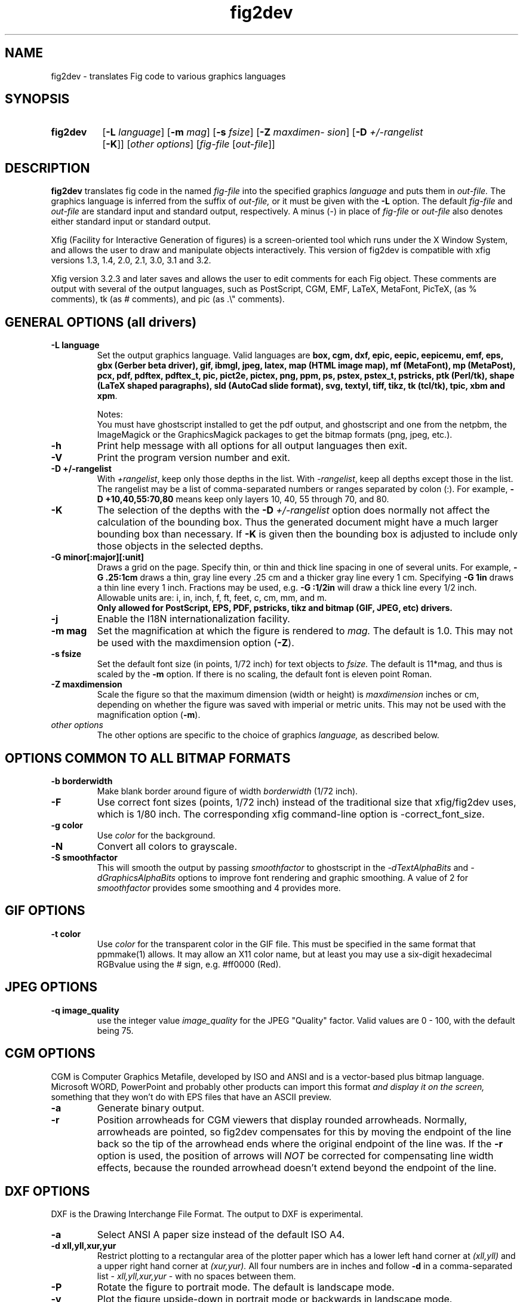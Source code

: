 '\" t -*- coding: LATIN-1 -*-
.\" man/fig2dev.1.  Generated from fig2dev.1.in by configure.
.TH fig2dev 1 "Aug 2021" "Version 3.2.8b"
.SH NAME
fig2dev \- translates Fig code to various graphics languages

.SH SYNOPSIS
.\" create the new environment "nohyphenation", push it to the stack
.ev nohyphenation
.\" disable hyphenation within this environment
.nh
.HP \w'\fBfig2dev\fR\ 'u
.B fig2dev
.RB [ \-L
.IR language ]
.RB [ \-m
.IR mag ]
.RB [ \-s
.IR fsize ]
.RB [ \-Z
.IR maxdimension ]
.RB [ \-D
.I +/\-rangelist
.RB [ \-K ]]
.RI [ "other options" ]
.RI [ fig-file
.RI [ out-file ]]
.LP
.BR "fig2dev \-h" | \-V
.\" pop the last environment from the stack
.ev

.SH DESCRIPTION
.B fig2dev
translates fig code in the named
.I fig-file
into the specified graphics
.I language
and puts them in
.I out-file.
The graphics language is inferred from the suffix of
.I out-file,
or it must be given with the
.B \-L
option.
The default
.I fig-file
and
.I out-file
are standard input and standard output, respectively.
A minus (-) in place of
.I fig-file
or
.I out-file
also denotes either standard input or standard output.

.LP
Xfig (Facility for Interactive Generation of figures) is a screen-oriented
tool which runs under the X Window System, and
allows the user to draw and manipulate objects interactively.
This version of fig2dev is compatible with
xfig versions 1.3, 1.4, 2.0, 2.1, 3.0, 3.1 and 3.2.
.LP
Xfig version 3.2.3 and later saves and allows the user to edit comments
for each Fig object.  These comments are output with several of the output languages,
such as PostScript, CGM, EMF, LaTeX, MetaFont, PicTeX, (as % comments),
tk (as # comments), and pic (as .\\" comments).


.SH GENERAL OPTIONS (all drivers)

.TP
.B "\-L language"
Set the output graphics language.
Valid languages are
\fBbox, cgm, dxf, epic, eepic, eepicemu, emf, eps, gbx (Gerber beta
driver), gif, ibmgl, jpeg, latex, map (HTML image map), mf (MetaFont),
mp (MetaPost), pcx, pdf, pdftex, pdftex_t, pic,
pict2e, pictex, png, ppm, ps, pstex, pstex_t, pstricks, ptk (Perl/tk),
shape (LaTeX shaped paragraphs), sld (AutoCad slide format), svg,
textyl, tiff, tikz, tk (tcl/tk), tpic, xbm and xpm\fR.

Notes:
.br
You must have ghostscript installed to get the pdf output, and ghostscript and
one from the netpbm, the ImageMagick or the GraphicsMagick packages to get the
bitmap formats (png, jpeg, etc.).

.TP
.B \-h
Print help message with all options for all output languages then exit.

.TP
.B \-V
Print the program version number and exit.

.TP
.B "\-D +/\-rangelist"
With \fI+rangelist\fR, keep only those depths in the list.
With \fI\-rangelist\fR, keep all depths except those in the list.
The rangelist may be a list of comma-separated
numbers or ranges separated by colon (:). For example,
\fB\-D +10,40,55:70,80\fR
means keep only layers 10, 40, 55 through 70, and 80.

.TP
.B \-K
The selection of the depths with the \fB\-D\fI +/\-rangelist\fR
option does normally not affect the calculation of the bounding box.
Thus the generated document might have a much larger bounding box than
necessary. If
.B \-K
is given then the
bounding box is adjusted to include only those objects in the selected depths.

.TP
.B "\-G minor[:major][:unit]"
Draws a grid on the page.
Specify thin, or thin and thick line spacing in one of several units.
For example, \fB\-G\ .25:1cm\fR draws a thin,
gray line every .25 cm and a thicker gray line every 1 cm.
Specifying \fB\-G\ 1in\fR draws a thin line every 1 inch.
Fractions may be used, e.g. \fB\-G\ :1/2in\fR will draw a
thick line every 1/2 inch.
.br
Allowable units are: i, in, inch, f, ft, feet, c, cm, mm, and m.
.br
.B Only allowed for PostScript, EPS, PDF, pstricks, tikz and
.B bitmap (GIF, JPEG, etc) drivers.

.TP
.B \-j
Enable the I18N internationalization facility.

.TP
.B "\-m mag"
Set the magnification at which the figure is rendered to
.I mag.
The default is 1.0.
This may not be used with the maxdimension option (\fB\-Z\fR).

.TP
.B "\-s fsize"
Set the default font size (in points, 1/72 inch) for text objects to
.I fsize.
The default is 11*mag, and thus is scaled by the \fB\-m\fR option.
If there is no scaling, the default font is eleven point Roman.

.TP
.B "\-Z maxdimension"
Scale the figure so that the maximum dimension (width or height) is
.I maxdimension
inches or cm, depending on whether the figure was saved with
imperial or metric units.
This may not be used with the magnification option (\fB\-m\fR).

.TP
.I other options
The other options are specific to the choice of graphics
.I language,
as described below.


.SH OPTIONS COMMON TO ALL BITMAP FORMATS

.TP
.B \-b borderwidth
Make blank border around figure of width
.I borderwidth
(1/72 inch).

.TP
.B \-F
Use correct font sizes (points, 1/72 inch) instead of the traditional
size that xfig/fig2dev uses, which is 1/80 inch.  The corresponding
xfig command-line option is \-correct_font_size.

.TP
.B \-g color
Use
.I color
for the background.

.TP
.B \-N
Convert all colors to grayscale.

.TP
.B \-S smoothfactor
This will smooth the output by passing
.I smoothfactor
to ghostscript in the
.I \-dTextAlphaBits
and
.I \-dGraphicsAlphaBits
options to improve font rendering and graphic smoothing.
A value of 2 for
.I smoothfactor
provides some smoothing and 4 provides more.


.SH GIF OPTIONS

.TP
.B \-t color
Use
.I color
for the transparent color in the GIF file.  This must be specified
in the same format that ppmmake(1) allows.
It may allow an X11 color name, but at least you may use
a six-digit hexadecimal RGBvalue using the # sign, e.g. #ff0000 (Red).


.SH JPEG OPTIONS
.TP
.B \-q image_quality
use the integer value
.I image_quality
for the JPEG "Quality" factor.
Valid values are 0 - 100, with the default being 75.


.SH CGM OPTIONS
CGM is Computer Graphics Metafile, developed by ISO and ANSI and is a
vector-based plus bitmap language.  Microsoft WORD, PowerPoint and probably
other products can import this format
.I and display it on the screen,
something that they won't do with EPS files that have an ASCII preview.

.TP
.B \-a
Generate binary output.

.TP
.B \-r
Position arrowheads for CGM viewers that display rounded arrowheads.
Normally, arrowheads are pointed, so fig2dev compensates for this by
moving the endpoint of the line back so the tip of the arrowhead ends
where the original endpoint of the line was.
If the \fB\-r\fR option is used, the position
of arrows will \fINOT\fR be corrected for compensating line width effects,
because the rounded arrowhead doesn't extend beyond the endpoint of the line.


.SH DXF OPTIONS
DXF is the Drawing Interchange File Format.
The output to DXF is experimental.

.TP
.B \-a
Select ANSI A paper size instead of the
default ISO A4.

.TP
.B "\-d xll,yll,xur,yur"
Restrict plotting to a rectangular area of the plotter paper which has
a lower left hand corner at
.I (xll,yll)
and a upper right hand corner at
.I (xur,yur).
All four numbers are in inches and follow \fB\-d\fR in a comma-separated list -
.I xll,yll,xur,yur
- with no spaces between them.

.TP
.B \-P
Rotate the figure to portrait mode. The default is landscape mode.

.TP
.B \-v
Plot the figure upside-down in portrait mode or backwards in landscape mode.


.SH EMF OPTIONS
EMF is Enhanced Metafile, developed by Microsoft and is a
vector-based plus bitmap language.  Microsoft WORD, PowerPoint and probably
other products can import this format
.I and display it on the screen,
something that they won't do with EPS files that have an ASCII preview.

.TP
.B \-l lang
Set the compatibility level to \fIlang\fR, where \fIlang\fR is one of
.I win95, win98
or
.I winnt.
The default is \fIwinnt\fR.

.TP
.B \-r
Position arrowheads for EMF viewers that display rounded arrowheads.
See the discussion of the \fB\-r\fR option for the CGM output driver above.

.SH EPIC OPTIONS
EPIC is an enhancement to LaTeX picture drawing environment.
.LP
EEPIC is an extension to EPIC and LaTeX picture drawing environment
which uses tpic specials as a graphics mechanism.
It was written by Conrad Kwok of Division of
Computer Science at University of California, Davis.
Conrad Kwok has also written the EEPIC driver of fig2dev.
.LP
EEPIC-EMU is an EEPIC emulation package which does not use tpic specials.

.TP
.B \-d factor
Scale arrowheads by
.I factor.
The width and height of arrowheads is
.I divided
by this factor.
This is because EPIC arrowheads are normally about double the size of
TeX arrowheads.

.TP
.B \-E num
Set encoding for text translation (0 = none, 1 = ISO-8859-1, 2 = ISO-8859-2;
default 1).

.TP
.B \-F
Don't set the font face, series, and style; only set it's size and the
baselineskip. By default, fig2dev sets all 5 font parameters when it
puts some text. The disadvantage is that you can't set the font from your
LaTeX document. With this option on, you can set the font from your LaTeX
document.
.IP
If any of the pictures included in your LaTeX document has been generated
with \fB\-F\fR, then all pictures must be generated with this option.

.TP
.B "\-f font"
Set the default font used for text objects to \fIfont\fR,
where \fIfont\fR is one of
\fIrm\fR, \fIbf\fR, \fIit\fR, \fIsf\fR or \fItt\fR.
The default is \fIrm\fR.

.TP
.B "\-l lwidth"
Use "\fB\\thicklines\fR" when the width of the line is equal or wider than
.I lwidth.
The default is 2.

.TP
.B \-P
Generate a complete LaTeX file. In other words, the output file can be
formatted without requiring any changes.

.TP
.B \-R dummyarg
Allow rotated text. Rotated text will be set using the \\rotatebox command.
So, you will need to include "\fB\\usepackage{graphics}\fR" in the preamble
of your LaTeX document.
A dummy argument is required after the \fB\-R\fR.
.IP
If this option is not set, then rotated text will be set horizontally.

.TP
.B \-S scale
Set the scale to which the figure is rendered.
This option automatically sets the
.I magnification
and \fIfsize\fR to \fIscale\fR/12 and
.I scale
respectively.
.I Scale
must be between 8 and 12, inclusively.

.TP
.B \-t stretch
Set the stretch factor of dashed lines to
.I stretch.
The default is 30.

.TP
.B \-v
Include comments in the output file.

.TP
.B \-W
Enable variable line width.  By default, only two line widths are
available: The normal line width ("\fB\\thinlines\fR"), and thick
lines ("\fB\\thicklines\fR"). See also the \fB\-l\fR option above.

.TP
.B \-w
Disable variable line width. Only "\fB\\thicklines\fR" and/or
"\fB\\thinlines\fR" commands will be generated in the output file.

When variable line width option is enabled, the "\fB\\thinlines\fR"
command is still used when the line width is less than
\fILineThick\fR. One potential problem is that the width of
"\fB\\thinlines\fR" is 0.4pt
but the resolution of Fig is 1/80 inch (approx. 1pt). If
\fILineThick\fR is set to 2, normal lines will be drawn in 0.4pt
wide lines but the next line width is already 2pt. One possible
solution is to set \fILineThick\fR to 1 and set the width of
those lines you want to be drawn in "\fB\\thinlines\fR"  to 0.

Due to this problem, variable line width
is disabled by default (\fB\-w\fR).


.SH IBM-GL (HP/GL) OPTIONS
IBM-GL (IBM Graphics Language) is compatible
with HP-GL (Hewlett-Packard Graphics Language).

.TP
.B \-a
Select ANSI A paper size instead of the
default ISO A4.

.TP
.B \-c
Generate instructions for an IBM 6180 Color Plotter
without an IBM Graphics Enhancement Cartridge (IBM-GEC).

.TP
.B \-d xll,yll,xur,yur
Restrict plotting to a rectangular area of the plotter paper which has
a lower left hand corner at
.I (xll,yll)
and a upper right hand corner at
.I (xur,yur).
All four numbers are in inches and follow \fB\-d\fR in a comma-separated list -
.I xll,yll,xur,yur
- with no spaces between them.

.TP
.B \-f fontfile
Load text character specifications from the table in the
file \fIfontfile\fR.
The table must have 36 entries - one for each font plus a default.
Each entry consists of 5 numbers which specify the
.br
1.) standard character set (0 - 4, 6 - 9, 30 - 39),
.br
2.) alternate character set (0 - 4, 6 - 9, 30 - 39),
.br
3.) character slant angle (degrees),
.br
4.) character width scale factor and
.br
5.) character height scale factor.

.TP
.B \-k
Precede output with PCL command to use HP/GL.

.TP
.B \-l pattfile
Load area fill line patterns from the table in the
.I pattfile
file.
The table must have 21 entries - one for each of the area fill patterns.
Each entry consists of 5 numbers which specify the
.br
1.) pattern number (\-1 - 6),
.br
2.) pattern length (inches),
.br
3.) fill type (1 - 5),
.br
4.) fill spacing (inches) and
.br
5.) fill angle (degrees).

.TP
.B \-P
Rotate the figure to portrait mode. The default is landscape mode.

.TP
.B \-p penfile
Load plotter pen specifications from the table in the
.I penfile
file.
The table must have 9 entries - one for each color plus a default.
Each entry consists of 2 numbers which specify the
.br
1.) pen number (1 - 8) and
.br
2.) pen thickness (millimeters).

.TP
.B \-S speed
Set the pen speed to
.I speed
(centimeters/second).

.TP
.B \-v
Plot the figure upside-down in portrait mode or backwards in landscape mode.
This allows you to write on the top surface of overhead transparencies without
disturbing the plotter ink on the bottom surface.

.TP
.B \-x offset
Shift figure left by
.I offset
inches.

.TP
.B \-y offset
Shift figure up by
.I offset
inches.

.LP
Fig2dev may be installed with either ANSI A or ISO A4 default paper size.
The \fB\-a\fR option selects the alternate paper size.
Fig2dev does not fill closed splines.
The IBM-GEC is required to fill other polygons.
Fig2dev may be installed for plotters with or without the IBM-GEC.
The \fB\-c\fR option selects the alternate instruction set.


.SH LATEX OPTIONS

.TP
.B \-b borderwidth
Make blank border around figure of width
.I borderwidth
(1/72 inch).

.TP
.B \-d dmag
Set a separate magnification for the length of line dashes to \fIdmag\fR.

.TP
.B \-E num
Set encoding for latex text translation
(0 = no translation, 1 = ISO-8859-1, 2 = ISO-8859-2; default 1).

.TP
.B \-F
Don't set the font face, series, and style; only set it's size and the
baselineskip. By default, fig2dev sets all 5 font parameters when it
puts some text. The disadvantage is that you can't set the font from your
LaTeX document. With this option on, you can set the font from your LaTeX
document.
.IP
If any of the pictures included in your LaTeX document has been generated
with \fB\-F\fR, then all pictures must be generated with this option.

.TP
.B \-f font
Set the default font used for text objects to \fIfont\fR,
where \fIfont\fR is one of
\fIrm\fR, \fIbf\fR, \fIit\fR, \fIsf\fR or \fItt\fR.
The default is \fIrm\fR.

.TP
.B \-l lwidth
Sets the threshold between LaTeX thin and thick lines to
.I lwidth
pixels.
LaTeX supports only two different line widths: \\thinlines and \\thicklines.
Lines of width greater than
.I lwidth
pixels are drawn as \\thicklines.
Also affects the size of dots in dotted line style.
The default is 1.

.TP
.B \-v
Verbose mode. Include comments in the otput file.

.LP
LaTeX cannot accurately represent all the graphics objects which can
be described by Fig.
For example, the possible slopes which lines may have are limited.
Some objects, such as spline curves, cannot be drawn at all.
Fig2latex chooses the closest possible line slope, and prints error
messages when objects cannot be drawn accurately.


.SH MAP (HTML image map) OPTIONS
Xfig version 3.2.3 and later saves and allows the user to edit comments
for each Fig object.
The fig2dev map output language will produce an HTML image map using Fig objects
that have href="some_html_reference" in their comments.
Any Fig object except compound objects may be used for this.
Usually, besides generating the map file, you would also
generate a PNG file, which is the image to which the map refers.
.sp
For example, you may have an xfig drawing with an
imported image that has the comment
href="go_here.html" and a box object with a comment href="go_away.html".
This will produce an image map file such the user
may click on the image and the browser will load the "go_here.html" page,
or click on the box and the browser will load the "go_away.html" page.
.sp
After the map file is generated by
.I fig2dev
you will need to edit it to fill out any additional information it may need.

.TP
.B \-b borderwidth
Make blank border around figure of width \fIborderwidth\fR (1/72 inch).


.SH METAFONT OPTIONS

.I Fig2dev
scales the figure by 1/8 before generating METAFONT code.
The magnification can be further changed with the
.B \-m
option or by giving magnification options to \fBmf\fR.
.LP
In order to process the generated METAFONT code, the mfpic macros
must be installed where
.B mf
can find them. The mfpic macro package is available at any CTAN cite
under the subdirectory: graphics/mfpic

.TP
.B \-C code
Specify the starting METAFONT font code. The default is 32.

.TP
.B \-n name
Specify the name to use in the output file.

.TP
.B \-p pen_magnification
Specify how much the line width should be magnified compared to the
original figure. The default is 1.

.TP
.B \-t top
Specify the top of the whole coordinate system.
The default is \fBypos\fR.

.TP
.B \-x xmin
Specify the minimum x coordinate value of the figure (inches). The
default is 0.

.TP
.B \-y ymin
Specify the minimum y coordinate value of the figure (inches). The
default is 0.

.TP
.B \-X xmax
Specify the maximum x coordinate value of the figure (inches). The
default is 8.

.TP
.B \-Y ymax
Specify the maximum y coordinate value of the figure (inches). The
default is 8.


.SH METAPOST OPTIONS

.TP
.B \-d file
Include file content as additional header.

.TP
.B \-i file
Include file content via \\input-command.

.TP
.B \-M
Multipage mode, generate one figure for each depth.

.TP
.B \-o
Old mode (no latex).

.TP
.B "\-p number"
Adds the line "prologues:=number" to the output.


.SH PIC OPTIONS

.TP
.B "\-f font"
Set the default font used for text objects to \fIfont\fR,
where \fIfont\fR is one of
\fIR\fR (roman), \fIB\fR (bold), \fII\fR (italic), \fIH\fR (sans serif)
or \fIC\fR (typewriter).
The default is \fIR\fR.

.TP
.B "\-p ext"
Enables the use of certain PIC extensions which are known to work with
the groff package; compatibility with DWB PIC is unknown.
The extensions enabled by each option are:
.LP
.nf
.in 1.1i
.ta .8i
\fBarc\fR	Allow ARC_BOX i.e. use rounded corners
.br
\fBline\fR	Use the 'line_thickness' value
.br
\fBfill\fR	Allow ellipses to be filled
.br
\fBall\fR	Use all of the above
.br
\fBpsfont\fR	Don't convert PostScript fonts generic type
	(useful for files going to be Ditroff'ed for
	and printed on PS printer). DWB-compatible.
.br
\fBallps\fR	Use all of the above (i.e. "all" + "psfont")
.in
.fi

.SH PICT2E OPTIONS
PICT2E is an enhancement to the LaTeX picture environment. It is enabled by
inserting "\fB\\usepackage{pict2e}\fR" in the document preamble. Depending on
the content of the figure, it may be necessary to also include
"\fB\\usepackage{color}\fR" and "\fB\\usepackage{graphics}\fR". Figures produced
with the PICT2E driver can be processed with any LaTeX engine, e.g., LaTeX +
dvips, LaTeX + dvipdfm, pdflatex, xelatex, ConTeX, etc.
Pattern fills are not supported by the PICT2E output language. The PICT2E driver
renders patterns by filling the respective area with the pen-color at 25%
intensity, i.e., a 75% tint of the pen-color.
The PICT2E driver allows one to choose any font available to the LaTeX engine,
including PostScript fonts.
TeX an PostScript fonts may appear together in the same document.

.TP
.B \-b borderwidth
Make blank border around figure of width \fIborderwidth\fR*(1/72) inches.

.TP
.B \-C num
Do not emit a \\color-command for the color number \fBnum\fR. (0 = black,
1 = blue, 2 = green - see the color chooser widget in Xfig).
By default, \fIfig2dev\fR does not issue a \\color-command
for objects which have the color set to "Default" in xfig.
With this option, the "\\color"-command is also omitted for objects having the
color \fBnum\fR.
The color of these objects, as well as of those having the color set to
"Default", is picked up from the including LaTeX-document.

The option \fB\-C\ 0\fR is particularly useful.
By default, xfig starts with the color set to black.
Then, \fIfig2dev\fR emits "\\color{black}" commands,
and the color-package must be included in the document preamble.
For black text and black-and-white drawings, this is superfluous.

.TP
.B \-e
Do not try to be compatible with epic/eepic.
By default, you can include "\fB\\usepackage{pict2e, epic, eepic}\fR"
(in this order!) in the document preamble and mix LaTeX pictures using
the epic/eepic command set and pictures produced with the PICT2E output
language within one document. With this option on, epic or eepic
pictures can not be mixed with PICT2E-pictures.

By default, \fIfig2dev\fR avoids the use of
the "\\circle" and "\\oval"-commands, which are defined by epic, in lieu of the
"\\circlearc"-command exclusive to pict2e. In addition, line widths are not only
set using "\\linethickness", but also with the eepic-command
"\\allinethickness" (if it is defined).

.TP
.B \-E num
Set encoding for text translation (0 = no translation, 1 = ISO-8859-1, 2 =
ISO-8859-2; default 1).
For instance, to use utf8-encoded text, first \fIcreate\fR a text object, then
\fIedit\fR
the text using the edit-button in xfig. Convert the fig-file to pict2e with
the option \fB\-E\ 0\fR and include "\fB\\usepackage[utf8]{inputenc}\fR"
in the LaTeX file
In xfig, the text typed in may not be displayed correctly, but the document
produced from the LaTeX file will show the same text as was typed in.

.TP
.B \-F
Do not set the font family, series or shape.
By default, \fIfig2dev\fR sets the font family, series, shape, font size and
baselineskip.
With this option on, the text font can be set from the including
LaTeX-document, e.g.,
"\fB\\itshape \\input{fig1.pict2e}\fR".
See also \fB\-o\fR (no font size).

.TP
.B "\-f font"
Set the default font used for text objects to \fIfont\fR.
The string \fIfont\fR may be one of
\fIrm\fR, \fIbf, \fIit\fR, \fIsf\fR, \fItt\fR,
\fI\\rmfamily\fR, \fI\\bfseries\fR, \fI\\itshape\fR, \fI\\sffamily\fR,
\fI\\ttfamily\fR,
or one of the 35 standard PostScript font names.
The default is \fI\\rmfamily\fR.

.TP
.B \-i dir
Prepend the string \fIdir\fR to graphics files included in the pict2e-picture.
For instance, having imported "image.jpg" in xfig, with
\fB\-i '$HOME/Figures/'\fR the code "\\incudegraphics{$HOME/Figures/image.jpg}"
will be generated.

.TP
.B \-o
Do not set the font size or baselineskip. Text will be rendered at the size that
is in force where the pict2e-code is inserted into the LaTeX-document, e.g.,
"\fB\\small \\input{fig1.pict2e}\fR".
See also \fB\-F\fR (no font properties).

.TP
.B \-O
Do not quote characters special to TeX/LaTeX.
Useful to get, e.g., an italic \fIx\fR, not $x$,
because it was forgotten to set the text-flag "special-text" in xfig.
This option effectively sets the "special-text" flag for all text.

.TP
.B \-P
Pagemode, generate a stand-alone LaTeX-file as \fIout-file\fR. The document
produced from the
LaTeX-file will have the paper size equal to the figure's
bounding box (but see the \fB\-b\fR option to add a margin).
The generated LaTeX-file calls the package "geometry.sty" to set the paper size.

.TP
.B \-R num
Replace arrowheads \fInum\fR by LaTeX-arrows ("\\vector"). The number of
an arrowhead ("Arrow Type" in xfig) can be found by opening the arrow chooser
widget in xfig and counting the arrows, starting from 1.
For instance, to replace filled triangle arrowheads with LaTeX
\\vector-commands, use \fB\-R\ 3\fR.

.TP
.B \-r
Replace all arrows by LaTeX-arrows.

.TP
.B \-T
Only use TeX fonts, even where PostScript-fonts are specified.

.TP
.B \-v
Verbose mode. Write comment lines into the output file, usually naming the
type of the object that is drawn.

.TP
.B \-w
Remove the suffix from included graphics-files.
With this option on, \fIfig2dev\fR generates code that contains, e.g.,
"\fB\\includegraphics{fig1}\fR",
instead of "\fB\\includegraphics{fig1.eps}\fR".


.SH PICTEX OPTIONS
In order to include PiCTeX pictures into a document, it is necessary to
load the PiCTeX macros.
.LP
PiCTeX uses TeX integer register arithmetic to generate curves,
and so it is very slow.
PiCTeX draws curves by \fB\\put\fR-ing the \fIpsymbol\fR repeatedly,
and so requires a large amount of TeX's internal memory,
and generates large DVI files.
The size of TeX's memory limits the number of plot symbols in a picture.
As a result, it is best to use PiCTeX to generate small pictures.

.TP
.B \-a
Anonymous mode. Do not write the user name into the output file.

.TP
.B \-E num
Set encoding for latex text translation
(0 = no translation, 1 = ISO-8859-1, 2 = ISO-8859-2; default 1).

.TP
.B \-f font
Set the default font used for text objects to \fIfont\fR,
where \fIfont\fR is one of
\fIrm\fR, \fIbf\fR, \fIit\fR, \fIsf\fR or \fItt\fR.
The default is \fIrm\fR.

.TP
.B \-l dimen
Set line thickness to \fIdimen\fR. Default "1pt".

.TP
.B \-p psymbol
Set the \fIpsymbol\fR.
Default "\\makebox(0,0)[l]{\\tencirc\\symbol{'160}}".

.TP
.B \-r
Do not allow rotated text. Otherwise, files with PiCTeX macros and
rotated text need to be processed with \fIdvips\fR.

.SH GBX OPTIONS (Gerber, RS-247-X)
Typically you will wish to set the y scale to \-1.  See
.B \-g
for more information.

.TP
.B \-d [mm|in]
Output dimensions should be assumed to be millimeters (mm) or inches
(in).  The default is millimeters.

.TP
.B \-p [pos|neg]
Select the image polarity.  For positive images lines drawn in the fig
file will generate lines of material.  For negative images lines drawn
in the fig file will result in removed material.  Consider etching a
chrome on glass transmission mask.  Drawing lines in the fig file and
choosing 'neg' will result in these lines being etched through the
chrome, leaving transparent lines.

.TP
.B \-g <x scale>x<y scale>+<x offset>+<y offset>
This controls the geometry of the output, scaling the dimensions as
shown and applying the given offset.  Typically you will wish to set
the y scale to \-1, mirroring about the x axis.  This is because Gerber
assumes the origin to be bottom left, while xfig selects top left.

.TP
.B \-f <n digits>.<n digits>
This controls the number of digits of precision before and after the
implied decimal point.  With \fB\-f\ 5.3\fR the following number 12345678
corresponds to 12345.678.
Whereas with \fB\-f\ 3.5\fR it corresponds to 123.45678.
The default is for 3 places before the decimal point and 5 after.
This corresponds, to a range of 0 to 1m in 10 micron increments.

.TP
.B \-v
Output comments describing the type of objects being output.
The text appears as comments starting with ## on each line in the output file.


.SH POSTSCRIPT, ENCAPSULATED POSTSCRIPT (EPS), and PDF OPTIONS
With PostScript, xfig can be used to create multiple page figures.
Specify the \fB\-M\fR option to produce a multi-page output.
For posters, add \fB\-O\fR to overlap the pages slightly to get around the
problem of the unprintable area in most printers, then cut and paste the pages
together.
Great for text with very big letters.
.LP
The EPS driver has the following differences from PostScript:
.br
.in +.4i
o No showpage is generated because the output is meant to be imported
into another program or document and not printed
.br
o The landscape/portrait options are ignored
.br
o The centering option is ignored
.br
o The multiple-page option is ignored
.br
o The paper size option is ignored
.br
o The x/y offset options are ignored
.LP
The EPS driver has the following two special options:

.TP
.B \-B 'Wx [Wy X0 Y0]'
This specifies that the bounding box of the EPS file should have the
width \fIWx\fR and the height \fIWy\fR.
Note that it doesn't scale the figure to this size,
it merely sets the bounding box.
If a value less than or equal to 0 is specified for \fIWx\fR or \fIWy\fR,
these are set to the width/height respectively of the figure.
Origin is relative to screen (0,0) (upper-left).
\fIWx\fR, \fIWy\fR, \fIX0\fR and \fIY0\fR are interpreted in centimeters or
inches depending on the measure given in the fig-file.
Remember to put either quotes (") or apostrophes (') to group the arguments to
\fB\-B\fR.

.TP
.B \-R 'Wx [Wy X0 Y0]'
Same as the \fB\-B\fR option except that \fIX0\fR and \fIY0\fR
is relative to the lower left corner of the
.B figure.
Remember to put either quotes (") or apostrophes (') to group the arguments to
\fB\-R\fR.

.LP
The PDF driver accepts all of the PostScript options, if the
.B \-P
(pagemode) option is given.
In this case, the size of the PDF is the pagesize given
in the file or set from the command line via the
.B \-z
option.
Otherwise, if
.B \-P
is not given, the PDF is cropped to the bounding box of the figure
(optionally with a blank border margin set by the \fB\-b\fR option),
and all of the EPS options are supported.

.LP
Text can now include various ISO-character codes above 0x7f, which is
useful for language specific characters to be printed directly.
Not all ISO-characters are implemented.
.LP
Color support: Colored objects created by Fig can be printed
on a color postscript printer. There are 32 standard colors:
black, yellow, white, gold,
five shades of blue, four shades of green,
four shades of cyan, four shades of red, five shades of magenta,
four shades of brown, and four shades of pink.
In addition there may be user-defined colors in the file.  See the
xfig FORMAT3.2 file for the definition of these colors.
On a monochrome printer, colored objects will be mapped into different
grayscales by the printer.
Filled objects are printed using the given area fill and color.
There are 21 "shades" going from black to full saturation of the fill color,
and 21 more "tints" from full saturation + 1 to white.
In addition, there are 16 patterns such as bricks, diagonal lines,
crosshatch, etc.

.TP
.B \-A
Add an ASCII (EPSI) preview.
Not for PDF.

.TP
.B \-a
Anonymous mode. Do not write the user's login name into the output file.

.TP
.B \-b borderwidth
Make blank border around figure of width
.I borderwidth
(1/72 inch).

.TP
.B \-C dummy_arg
Add a color *binary* TIFF preview for Microsoft products that need a binary
preview.
See also \-T (monochrome preview).
A dummy argument must be supplied for historical reasons.
Not for PDF output.

.TP
.B \-c
Center the figure on the page.
The centering may not be accurate if there are texts in the
.I fig_file
that extends too far to the right of other objects.

.TP
.B \-e
Put the figure against the edge (not centered) of the page.
Not available in EPS.

.TP
.B \-F
Use correct font sizes (points, 1/72 inch) instead of the traditional size that
xfig/fig2dev uses, which is 1/80 inch.
The corresponding xfig command-line option is \-correct_font_size.

.TP
.B "\-f font"
Set the default font used for text objects to \fIfont\fR,
where \fIfont\fR is one of the 35 standard PostScript font names.
The default is \fITimes-Roman\fR.

.TP
.B \-g color
Use
.I color
for the background.

.TP
.B \-l dummy_arg
Generate figure in landscape mode.  The dummy argument is ignored,
but must appear on the command line for reasons of compatibility.
This option will override the orientation specification in the
file (for file versions 3.0 and higher).
Not available in EPS.

.TP
.B \-M
Generate multiple pages if figure exceeds paper size.
Not available in EPS.

.TP
.B \-N
Convert all colors to grayscale.

.TP
.B \-n name
Set the Title part of the PostScript output to
.I name.
This is useful when the input to
.I fig2dev
comes from standard input.

.TP
.B \-O
When used with \fB\-M\fR,
overlaps the pages slightly to get around the problem of
the unprintable area in most printers.
Not available in EPS.

.TP
.B \-p dummy_arg
Generate figure in portrait mode.  The dummy argument is ignored,
but must appear on the command line for reasons of compatibility.
This option will override the orientation specification in the
file (for file versions 3.0 and higher).
This is the default for Fig files of version 2.1 or lower.
Not available in EPS.

.TP
.B \-T
Add a monochrome *binary* TIFF preview for Microsoft products that need a binary preview.
See also \fB\-C\fR (color preview).
Not available for PDF output.

.TP
.B \-x offset
Shift the figure in the X direction by \fIoffset\fR
PostScript points (1/72 inch).
A negative value shifts the figure to the left and
a positive value to the right.
Not available in EPS.

.TP
.B \-y offset
Shift the figure in the Y direction by \fIoffset\fR
points (1/72 inch).
A negative value shifts the figure up and a positive value down.
Not available in EPS.

.TP
.B \-z papersize
Set the papersize.
Not available in EPS.
.br
Available paper sizes are:
.br
.in +.4i
.TS
ll.
\fILetter\fR	(8.5" x 11" also \fIA\fR),
\fILegal\fR	( 11" x 14")
\fILedger\fR	( 11" x 17"),
\fITabloid\fR	( 17" x 11", really \fILedger\fR in Landscape mode),
\fIA\fR	(8.5" x 11" also \fILetter\fR),
\fIB\fR	( 11" x 17" also \fILedger\fR),
\fIC\fR	( 17" x 22"),
\fID\fR	( 22" x 34"),
\fIE\fR	( 34" x 44"),
\fIA9\fR	( 37 mm x  52 mm),
\fIA8\fR	( 52 mm x  74 mm),
\fIA7\fR	( 74 mm x 105 mm),
\fIA6\fR	(105 mm x 148 mm),
\fIA5\fR	(148 mm x 210 mm),
\fIA4\fR	(210 mm x 297 mm),
\fIA3\fR	(297 mm x 420 mm),
\fIA2\fR	(420 mm x 594 mm),
\fIA1\fR	(594 mm x 841 mm),
\fIA0\fR	(841 mm x1189 mm),
\fIB10\fR	( 32 mm x  45 mm),
\fIB9\fR	( 45 mm x  64 mm),
\fIB8\fR	( 64 mm x  91 mm),
\fIB7\fR	( 91 mm x 128 mm),
\fIB6\fR	(128 mm x 182 mm),
\fIB5\fR	(182 mm x 257 mm),
\fIB4\fR	(257 mm x 364 mm),
\fIB3\fR	(364 mm x 515 mm),
\fIB2\fR	(515 mm x 728 mm),
\fIB1\fR	(728 mm x1030 mm),
\fIB0\fR	(1030mm x1456 mm).
.TE
.in -.4i
.br

.SH PSTEX and PDFTEX OPTIONS
The
.B pstex
and
.B pdftex
languages are a variant of
.B ps
which suppress text that has the text flag "TeX Text" set.
The
.B pstex_t
and
.B pdftex_t
languages have the complementary behavior: they generate only the
text that has the "Tex Text" flag set and the commands
necessary to position this text. They also generate the commands necessary
to overlay the PostScript or PDF file generated using \fBpstex\fR/\fBpdftex\fR.
These two drivers can be used to generate a figure which combines the
flexibility of PostScript graphics with LaTeX text formatting of
text flagged as "TeX Text".
.LP
The pstex and pdftex drivers accept the same options that the EPS driver
accepts.

.TP
.B \-n name
Set the Title part of the PostScript output to
.I name.
This is useful when the input to
.I fig2dev
comes from standard input.

.SH PSTEX_T and PDFTEX_T OPTIONS
The \fBpstex_t\fR and \fBpdftex_t\fR languages produce only the text flagged
with the "TeX Text" flag, the commands necessary to position this text, and the
commands necessary to overlay the PostScript or PDF file generated using
.B pstex
or
.B pdftex
(see above).

.TP
.B \-E num
Set encoding for latex text translation
(0 no translation, 1 ISO-8859-1, 2 ISO-8859-2; default 1)

.TP
.B \-F
Don't set the font face, series, and style; only set it's size and the
baselineskip. By default, fig2dev sets all 5 font parameters when it
puts some text. The disadvantage is that you can't set the font from your
LaTeX document. With this option on, you can set the font from your LaTeX
document (like "\fB\\sfshape \\input picture.eepic\fR").

.TP
.B \-p file
specifies the name of the PostScript file to be overlaid.
If not set or its value is null then no PS file will be inserted.


.SH PSTricks OPTIONS
The
.B PSTricks
driver provides full
.B LaTeX
text and math formatting for XFig drawings without overlaying
separate outputs as in the
.B PSTEX
methods.  The output matches the quality of output of the PostScript
driver except for text, where the
.B Latex
font selection mechanism is used as for other
.I fig2dev
LaTeX drivers. In addition, text is rendered black, although font color-changing
.B LaTex
code can be embedded in the drawing.
The generated PSTricks code is meant to be
readable.  Each command stands alone, not relying on
global option state variables.  Thus the user can easily use
XFig to rough out a PSTricks drawing, then finish by hand editing.
.PP
To use the driver's output, give the command
"\fB\\usepackage{pstricks}\fR"
in your document preamble.  The
.B graphicx
and
.B pstricks-add
packages may also be required.  The former is used for bitmap graphics
and the second for complex line styles and/or hollow PSTricks arrows
(with the \-R 1 option).  The driver will tell
you which packages are needed.  In the document body, include the
figure with "\fB\\input{pstfile}\fR" where
.B pstfile.tex
is the output file.  Use the
.B XFig TeX text
flag to have text passed as-is to LaTeX.  For non-TeX text,
the same mechanism as the LaTeX and epic driver mechanism is used
to match font specs, but this is imprecise.

.TP
.B Known bugs and limitations.
PSTricks support for join styles is version dependent. Raw postscript
is inserted with "\fB\\pstVerb\fR" for old versions when other than
angle joins are needed.  The
.B \-t
option controls this behavior. PSTricks does not support rotated
ellipses directly, so a
.B rput
command is emitted that rotates and locates a horizontal ellipse.
This makes a problem with hatch patterns, which are moved and
rotated along with the ellipse.  Hatch rotation is fixed by a
counter-rotation, but the origin is not adjusted, so
registration with adjacent hatch patterns will be incorrect.  Flipped
bitmap graphics use an undocumented feature of the
.B graphicx
package: a negative height flips the image vertically.  This
appears to work reliably.  However, you may want to flip graphics
with another program before including them in
.B Xfig
drawings just to be sure.  With the
.B \-p
option, the driver attempts to convert non-EPS pictures to EPS
with the TeX distribution's
.B bmeps
program, but
.B bmeps
does not know about very many file formats including \fBgif\fR.

.TP
.B "\-f font"
Set the default font used for text objects to \fIfont\fR,
where \fIfont\fR is one of
\fIrm\fR, \fIbf\fR, \fIit\fR, \fIsf\fR or \fItt\fR.
The default is \fIrm\fR.

.TP
.B \-G dummy_arg
Draws a standard PSTricks grid in light gray, ignoring the size
parameters, numbered in PSTricks units.

.TP
.B \-l weight
Sets a line weight factor that is multiplied by the actual Fig line
width.  The default value 0.5 roughly matches the output of the PS
driver.

.TP
.B \-n 0|1|2|3
Sets environment type.  Default 0 creates a \fB\\picture\fR
environment with bounding box exactly enclosing the picture (but see
.B \-x
and
.B \-y
).  A 1 emits bare PSTricks commands with no environment
at all, which can be used with
\fB\\input{commands}\fR inside an existing \fB\\pspicture\fR.
A 2 emits a complete LaTeX document.  A 3 also emits a complete
LaTeX document but attempts to set the PSTricks unit to fit
a 7.5 by 10 inch (portrait aspect) box.

.TP
.B \-P
Shorthand for \fB\-n 3\fR.

.TP
.B \-p dir
Attempts to run the
.B bmeps
program to translate picture files to EPS, which is required by
PSTricks.  The translated files go in
.I dir
, which must already exist (the driver will not create it). Moreover,
(BIG CAVEAT HERE) the driver overwrites files with impunity in this
directory!  Don't put your stuff here.  The
.B includegraphics
commands in the output file refer to this directory.  Even
if the \-p option is not used,
.B includegraphics
commands follow this convention with the default directory
.I "\./eps".
In this case, the user must do
the conversions independently.  The
.B bmeps
program is part of the standard TeX distribution. It converts
the following formats to EPS:
.B png jpg pnm tif.
You can see the bmeps command with the
.B \-v
option.

.TP
.B \-R 0|1|2
Sets arrow style.  With the default style 0, Fig arrows are converted
to lines and polygons.  With style 1, the Fig arrowhead dimensions are
converted to PSTricks arrowhead dimensions and PSTricks arrowhead
options are emitted.  Hollow arrows will require the additional
package \fBpstricks-add\fR.
With style 2, PSTricks arrowhead options are emitted with no
dimensions at all, and arrowhead size may be controlled globally with
\fBpsset\fR.

.TP
.B \-S scale
Scales the image according to the same convention as the EPIC driver,
i.e., to size \fIscale\fR/12.

.TP
.B \-t version
Provides the driver with PSTricks version number so
output can match expected LaTeX input.

.TP
.B \-v
Print verbose warnings and extra comments in the output file.
Information provided includes font substitution details, the
.B bmeps
commands used for picture conversion, if any, and one comment per Fig
object in the output.

.TP
.B \-x marginsize
Adds
.I marginsize
on the left and right of the
.B PStricks
bounding box.  By default, the box exactly encloses the image.

.TP
.B \-y marginsize
Adds
.I marginsize
on the top and bottom of the
.B PStricks
bounding box.  By default, the box exactly encloses the image.


.TP
.B \-z 0|1|2
Sets font handling option.  Default option 0 attempts to honor Fig
font names and sizes, finding the best match with a standard LaTeX
font.  Option 1 sets LaTeX font size only.  Option 2 issues no font
commands at all.


.SH TEXTYL OPTIONS

.TP
.B "\-f font"
Set the default font used for text objects to \fIfont\fR,
where \fIfont\fR is one of
\fIrm\fR, \fIbf\fR, \fIit\fR, \fIsf\fR or \fItt\fR.
The default is \fIrm\fR.

.TP
.B "\-l lwidth"
Set the line thickness. \fIlwidth\fR must be a value between 1 and 12.

.SH TIKZ OPTIONS
TIKZ is a powerful frontend to the Portable Graphics Format (PGF) for TeX/LaTeX.
To use figures created by the TIKZ driver in a LaTeX document, use
"\fB\\usepackage{tikz}\fR" and, depending on the contents of your figure,
"\fB\\usetikzlibrary{arrows.meta, bending}\fR" and
"\fB\\usetikzlibrary{patterns}\fR" in the document preamble.
Simply \\input or copy the output file into the TeX-document.
TIKZ files produced by \fIfig2dev\fR may be included into a plain TeX document.
However, the stand-alone file produced with
the \fB\-P\fR option must be processed with a LaTeX-engine.
In addition, font-commands may require a LaTeX engine.

.TP
.B \-b borderwidth
Make blank border around figure of width \fIborderwidth\fR*(1/72) inches.

.TP
.B \-C num
Do not emit a \\color-command for the color number \fBnum\fR. (0 = black,
1 = blue, 2 = green - see the color chooser widget in Xfig).
By default, \fIfig2dev\fR does not issue a \\color-command
for objects which have the color set to "Default" in xfig.
With this option, the "\\color"-command is also omitted for objects having the
color \fBnum\fR.
The color of these objects, as well as of those having the color set to
"Default", is picked up from the including document.

.TP
.B \-E num
Set encoding for text translation (0 = no translation, 1 = ISO-8859-1, 2 =
ISO-8859-2; default 1).
For instance, to use utf8-encoded text, first \fIcreate\fR a text object, then
\fIedit\fR
the text using the edit-button in xfig. Convert the fig-file to tikz with
the option \fB\-E\ 0\fR and include "\fB\\usepackage[utf8]{inputenc}\fR"
in the LaTeX file (not necessary when using xelatex).
In  xfig, the text typed in may not be displayed correctly, but the document
produced from the LaTeX file will show the same text as was typed in.

.TP
.B \-F
Do not set the font family, series or shape.
By default, \fIfig2dev\fR sets the font family, series, shape,
font size and baselineskip.
As a side effect, this requires the New Font Selection
Scheme (NFSS) of LaTeX.
With this option on, the text font can be set from the including
document, which may be TeX or LaTeX.
See also \fB\-o\fR (no font size).

.TP
.B "\-f font"
Set the default font used for text objects to \fIfont\fR.
The string \fIfont\fR may be one of
\fIrm\fR, \fIbf, \fIit\fR, \fIsf\fR, \fItt\fR,
\fI\\rmfamily\fR, \fI\\bfseries\fR, \fI\\itshape\fR, \fI\\sffamily\fR,
\fI\\ttfamily\fR,
or one of the 35 standard PostScript font names.
The default is \fI\\rmfamily\fR.

.TP
.B \-i dir
Prepend the string \fIdir\fR to graphics files included in the tikz-picture.
For instance, having imported "image.jpg" in xfig, with
\fB\- i '$HOME/Figures/'\fR the code
"\\pgfimage[width=..., height=...]{$HOME/Figures/image.jpg}"
will be generated.

.TP
.B \-O
Do not quote characters special to TeX/LaTeX.
Useful to get, e.g., an italic \fIx\fR, not $x$,
because it was forgotten to set the text-flag "special-text" in xfig.
This option effectively sets the "special-text" flag for all text.

.TP
.B \-o
Do not set the font size or baselineskip. Text will be rendered at the size that
is in force where the tikz-code is inserted into the document, e.g.,
"\fB\\small\\input fig1.tikz\fR".
See also \fB\-F\fR (no font properties).

.TP
.B \-P
Pagemode, generate a stand-alone LaTeX-file as \fIout-file\fR.
Run \fIout-file\fR through LaTeX to generate a pdf or eps of the figure.
The document produced from \fIout-file\fR will have the paper size equal to the
figure's bounding box (but see the \fB\-b\fR option to add a margin).
The package "geometry.sty" is used in \fIout-file\fR to set the paper size.

.TP
.B \-T
Only use TeX fonts, even where PostScript-fonts are specified.

.TP
.B \-v
Verbose mode. Write comment lines into the output file, usually naming the
type of the object that is drawn.

.TP
.B \-W
Do not emit code at the beginning of the file that allows one to set the
figure width or height from the including TeX document.
Otherwise, e.g., "\fB\\newdimen\\XFigwidth\\XFigwidth=\\linewidth\fR"
would scale the following figures to the line width.

.TP
.B \-w
Remove the suffix from included graphics-files.
With this option on, \fIfig2dev\fR generates code that contains, e.g.,
"\fB\\pgfimage{fig1}\fR" instead of "\fB\\pgfimage{fig1.pdf}\fR".

.SH TK and PTK OPTIONS (tcl/tk and Perl/tk)

Arc-boxes are not supported for the tk output language, and only X bitmap
pictures are supported because of the canvas limitation in tk.
.br
Picture objects are not scaled with the magnification factor for tk output.
.br
Because tk scales canvas items according to the X display resolution,
polygons, lines, etc. may be scaled differently than imported pictures (bitmaps)
which aren't scaled at all.

.TP
.B \-g color
Use
.I color
for the background.

.TP
.B \-l dummy_arg
Generate figure in landscape mode.  The dummy argument is ignored,
but must appear on the command line for reasons of compatibility.
This option will override the orientation specification in the
file (for file versions 3.0 and higher).

.TP
.B \-p dummy_arg
Generate figure in portrait mode.  The dummy argument is ignored,
but must appear on the command line for reasons of compatibility.
This option will override the orientation specification in the
file (for file versions 3.0 and higher).
This is the default for Fig files of version 2.1 or lower.

.TP
.B \-P
Generate canvas of full page size instead of using the bounding box
of the figure's objects. The default is to use only the bounding box.

.TP
.B \-w
Wrap the figure with code in order to generate a complete perl file.
That is, you can do
.B fig2dev -L ptk -w f.fig f.pl; perl f.pl
and a widget pops up that shows the graphics contained in f.pl.
Only available for ptk output.

.TP
.B \-z papersize
Set the paper size.  See the POSTSCRIPT OPTIONS for available paper sizes.
This is only used when the \fB\-P\fR option (use full page) is used.


.SH TPIC OPTIONS

.TP
.B "\-f font"
Set the default font used for text objects to \fIfont\fR.
The default is \fIrm\fR.
The string \fIfont\fR can be one of
\fIrm\fR, \fIbf\fR, \fIit\fR, \fIsf\fR, \fItt\fR,
\fIavant\fR, \fIavantcsc\fR, \fIavantd\fR, \fIavantdi\fR, \fIavanti\fR,
\fIbookd\fR, \fIbookdi\fR, \fIbookl\fR, \fIbooklcsc\fR, \fIbookli\fR,
\fIchanc\fR, \fIcour\fR, \fIcourb\fR, \fIcourbi\fR, \fIcouri\fR,
\fIhelv\fR, \fIhelvb\fR, \fIhelvbi\fR, \fIhelvc\fR, \fIhelvcb\fR,
\fIhelvcbi\fR, \fIhelvci\fR, \fIhelvcsc\fR, \fIhelvi\fR, \fIpal\fR,
\fIpalb\fR, \fIpalbi\fR, \fIpalbu\fR, \fIpalc\fR, \fIpalcsc\fR,
\fIpali\fR, \fIpalsl\fR, \fIpalu\fR, \fIpalx\fR, \fItimes\fR,
\fItimesb\fR, \fItimesbi\fR, \fItimesc\fR, \fItimescsc\fR, \fItimesi\fR,
\fItimessl\fR or \fItimesx\fR.


.SH SEE ALSO
.BR xfig (1),
.BR pic (1),
.BR pic2fig (1),
.BR transfig (1)


.SH BUGS and RESTRICTIONS
Please send bug reports, fixes, new features etc. to:
.br
\&thomas.loimer@tuwien.ac.at
.\"xfig-bugs@epb1.lbl.gov (Brian V. Smith)

.SH COPYRIGHT
Copyright (c) 1991 Micah Beck
.br
Parts Copyright (c) 1985-1988 Supoj Sutantavibul
.br
Parts Copyright (c) 1989-2015 Brian V. Smith
.br
Parts Copyright (c) 2015-2018 by Thomas Loimer
.LP
Permission to use, copy, modify, distribute, and sell this software and its
documentation for any purpose is hereby granted without fee, provided that
the above copyright notice appear in all copies and that both that
copyright notice and this permission notice appear in supporting
documentation. The authors make no representations about the suitability
of this software for any purpose.  It is provided "as is" without express
or implied warranty.
.LP
THE AUTHORS DISCLAIM ALL WARRANTIES WITH REGARD TO THIS SOFTWARE,
INCLUDING ALL IMPLIED WARRANTIES OF MERCHANTABILITY AND FITNESS, IN NO
EVENT SHALL THE AUTHORS BE LIABLE FOR ANY SPECIAL, INDIRECT OR
CONSEQUENTIAL DAMAGES OR ANY DAMAGES WHATSOEVER RESULTING FROM LOSS OF USE,
DATA OR PROFITS, WHETHER IN AN ACTION OF CONTRACT, NEGLIGENCE OR OTHER
TORTIOUS ACTION, ARISING OUT OF OR IN CONNECTION WITH THE USE OR
PERFORMANCE OF THIS SOFTWARE.


.SH AUTHORS
Micah Beck
.br
Cornell University
.br
Sept 28 1990
.sp
and Frank Schmuck (then of Cornell University)
.br
and Conrad Kwok (then of U.C. Davis).
.sp
Drivers contributed by
.br
Jose Alberto Fernandez R. (U. of Maryland)
.br
and Gary Beihl (MCC)
.sp
Color support, ISO-character encoding and poster support by
.br
Herbert Bauer (heb@regent.e-technik.tu-muenchen.de)
.sp
Modified from f2p (fig to PIC), by the author of Fig
.br
Supoj Sutanthavibul (supoj@sally.utexas.edu)
.br
University of Texas at Austin.
.sp
MetaFont driver by
.br
Anthony Starks (ajs@merck.com)
.sp
X-splines code by
.br
Carole Blanc (blanc@labri.u-bordeaux.fr)
.br
Christophe Schlick (schlick@labri.u-bordeaux.fr)
.br
The initial implementation was done by C. Feuille, S. Grobois, L. Maziere
and L. Minihot as a student practice (Universite Bordeaux, France).
.sp
Japanese text support for LaTeX output
written by T. Sato (VEF00200@niftyserve.or.jp)
.sp
The tk driver was written by
.br
Mike Markowski (mm@udel.edu) with a little touch-up by Brian Smith
.sp
The CGM driver (Computer Graphics Metafile) was written by
.br
Philippe Bekaert (Philippe.Bekaert@cs.kuleuven.ac.be)
.sp
The EMF driver (Enhanced Metafile) was written by
.br
Michael Schrick (m_schrick@hotmail.com)
.sp
The GBX (Gerber) driver was written by
.br
Edward Grace (ej.grace@imperial.ac.uk).
